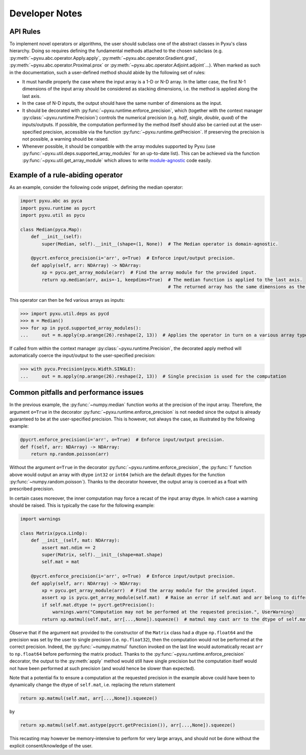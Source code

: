 .. _developer-notes:

Developer Notes
===============

API Rules
---------

To implement novel operators or algorithms, the user should subclass one of the abstract classes in
Pyxu's class hierarchy. Doing so requires defining the fundamental methods attached to the chosen
subclass (e.g. :py:meth:`~pyxu.abc.operator.Apply.apply`,
:py:meth:`~pyxu.abc.operator.Gradient.grad`, :py:meth:`~pyxu.abc.operator.Proximal.prox` or
:py:meth:`~pyxu.abc.operator.Adjoint.adjoint`...). When marked as such in the documentation, such
a user-defined method should abide by the following set of rules:

- It must handle properly the case where the input array is a 1-D or N-D array. In the latter case,
  the  first N-1 dimensions of the input array should be considered as stacking dimensions, i.e.
  the method is applied along the last axis.

- In the case of N-D inputs, the output should have the same number of dimensions as the input.

- It should be decorated with  :py:func:`~pyxu.runtime.enforce_precision`, which (together with
  the context manager :py:class:`~pyxu.runtime.Precision`) controls the numerical precision (e.g.
  *half*, *single*, *double*, *quad*) of the inputs/outputs. If possible, the computation performed
  by the method itself should also be carried out at the user-specified precision, accessible via
  the function :py:func:`~pyxu.runtime.getPrecision`. If preserving the precision is not
  possible, a warning should be raised.

- Whenever possible, it should be compatible with the array modules supported by Pyxu (use
  :py:func:`~pyxu.util.deps.supported_array_modules` for an up-to-date list). This can be
  achieved via the function :py:func:`~pyxu.util.get_array_module` which allows to write
  `module-agnostic
  <https://docs.cupy.dev/en/stable/user_guide/basic.html#how-to-write-cpu-gpu-agnostic-code>`_ code
  easily.


Example of a rule-abiding operator
----------------------------------

As an example, consider the following code snippet, defining the median operator:

.. code-block:: python3

    import pyxu.abc as pyca
    import pyxu.runtime as pycrt
    import pyxu.util as pycu

    class Median(pyca.Map):
        def __init__(self):
            super(Median, self).__init__(shape=(1, None))  # The Median operator is domain-agnostic.

        @pycrt.enforce_precision(i='arr', o=True)  # Enforce input/output precision.
        def apply(self, arr: NDArray) -> NDArray:
            xp = pycu.get_array_module(arr)  # Find the array module for the provided input.
            return xp.median(arr, axis=-1, keepdims=True)  # The median function is applied to the last axis.
                                                           # The returned array has the same dimensions as the input thanks to the keyword keepdims=True.

This operator can then be fed various arrays as inputs:

>>> import pyxu.util.deps as pycd
>>> m = Median()
>>> for xp in pycd.supported_array_modules():
...     out = m.apply(xp.arange(26).reshape(2, 13))  # Applies the operator in turn on a various array types.

If called from within the context manager :py:class:`~pyxu.runtime.Precision`, the decorated
apply method will automatically coerce the input/output to the user-specified precision:

>>> with pycu.Precision(pycu.Width.SINGLE):
...     out = m.apply(np.arange(26).reshape(2, 13))  # Single precision is used for the computation


Common pitfalls and performance issues
--------------------------------------

In the previous example, the :py:func:`~numpy.median` function works at the precision of the input
array. Therefore, the argument ``o=True`` in the decorator
:py:func:`~pyxu.runtime.enforce_precision` is not needed since the output is already guaranteed
to be at the user-specified precision. This is however, not always the case, as illustrated by the
following example:

.. code-block:: python3

    @pycrt.enforce_precision(i='arr', o=True)  # Enforce input/output precision.
    def f(self, arr: NDArray) -> NDArray:
        return np.random.poisson(arr)

Without the argument ``o=True`` in the decorator :py:func:`~pyxu.runtime.enforce_precision`, the
:py:func:`f` function above would output an array with dtype ``int32`` or ``int64`` (which are the
default dtypes for the function :py:func:`~numpy.random.poisson`). Thanks to the decorator however,
the output array is coerced as a float with prescribed precision.

In certain cases moreover, the inner computation may force a recast of the input array dtype. In
which case a warning should be raised. This is typically the case for the following example:

.. code-block:: python3

    import warnings

    class Matrix(pyca.LinOp):
        def __init__(self, mat: NDArray):
            assert mat.ndim == 2
            super(Matrix, self).__init__(shape=mat.shape)
            self.mat = mat

        @pycrt.enforce_precision(i='arr', o=True)  # Enforce input/output precision.
        def apply(self, arr: NDArray) -> NDArray:
            xp = pycu.get_array_module(arr)  # Find the array module for the provided input.
            assert xp is pycu.get_array_module(self.mat)  # Raise an error if self.mat and arr belong to different array modules.
            if self.mat.dtype != pycrt.getPrecision():
                warnings.warn("Computation may not be performed at the requested precision.", UserWarning)
            return xp.matmul(self.mat, arr[...,None]).squeeze()  # matmul may cast arr to the dtype of self.mat

Observe that if the argument ``mat`` provided to the constructor of the ``Matrix`` class had a
dtype ``np.float64`` and the precision was set by the user to single precision (i.e.
``np.float32``), then the computation would not be performed at the correct precision. Indeed, the
:py:func:`~numpy.matmul` function invoked on the last line would automatically recast ``arr`` to
``np.float64`` before performing the matrix product. Thanks to the
:py:func:`~pyxu.runtime.enforce_precision` decorator, the output to the :py:meth:`apply` method
would still have single precision but the computation itself would not have been performed at such
precision (and would hence be slower than expected).

Note that a potential fix to ensure a computation at the requested precision in the example above
could have been to dynamically change the dtype of ``self.mat``, i.e. replacing the return
statement

.. code-block:: python3

    return xp.matmul(self.mat, arr[...,None]).squeeze()

by

.. code-block:: python3

    return xp.matmul(self.mat.astype(pycrt.getPrecision()), arr[...,None]).squeeze()

This recasting may however be memory-intensive to perform for very large arrays, and should not be
done without the explicit consent/knowledge of the user.
